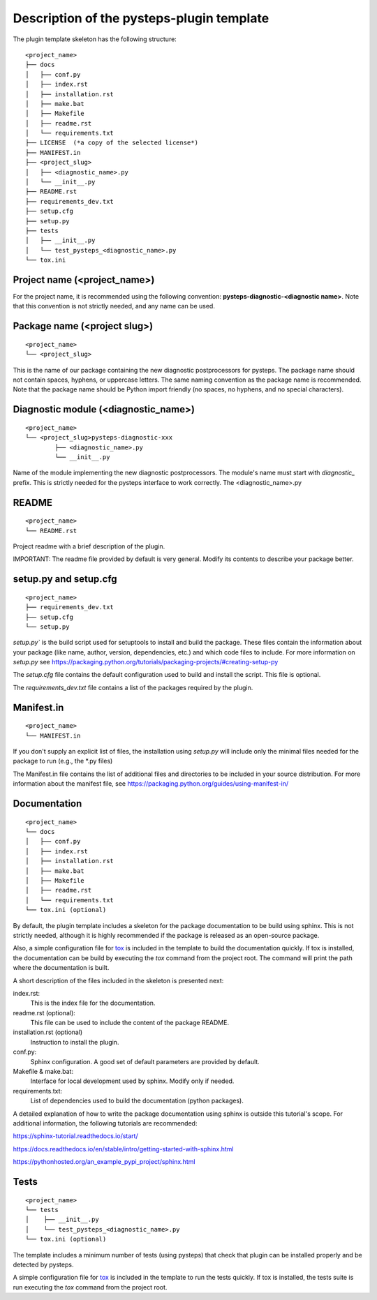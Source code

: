 .. _plugin_template_description:

==========================================
Description of the pysteps-plugin template
==========================================

The plugin template skeleton has the following structure:

::

    <project_name>
    ├── docs
    │   ├── conf.py
    │   ├── index.rst
    │   ├── installation.rst
    │   ├── make.bat
    │   ├── Makefile
    │   ├── readme.rst
    │   └── requirements.txt
    ├── LICENSE  (*a copy of the selected license*)
    ├── MANIFEST.in
    ├── <project_slug>
    │   ├── <diagnostic_name>.py
    │   └── __init__.py
    ├── README.rst
    ├── requirements_dev.txt
    ├── setup.cfg
    ├── setup.py
    ├── tests
    │   ├── __init__.py
    │   └── test_pysteps_<diagnostic_name>.py
    └── tox.ini


Project name (<project_name>)
~~~~~~~~~~~~~~~~~~~~~~~~~~~~~

For the project name, it is recommended using the following convention:
**pysteps-diagnostic-<diagnostic name>**.
Note that this convention is not strictly needed, and any name can be used.


Package name (<project slug>)
~~~~~~~~~~~~~~~~~~~~~~~~~~~~~

::

    <project_name>
    └── <project_slug>

This is the name of our package containing the new diagnostic postprocessors for pysteps. The package
name should not contain spaces, hyphens, or uppercase letters. The same naming
convention as the package name is recommended. Note that the package name should be
Python import friendly (no spaces, no hyphens, and no special characters).


Diagnostic module (<diagnostic_name>)
~~~~~~~~~~~~~~~~~~~~~~~~~~~~~~~~~

::

    <project_name>
    └── <project_slug>pysteps-diagnostic-xxx
            ├── <diagnostic_name>.py
            └── __init__.py

Name of the module implementing the new diagnostic postprocessors.
The module's name must start with `diagnostic_` prefix. This is strictly needed for the
pysteps interface to work correctly.
The <diagnostic_name>.py

README
~~~~~~

::

    <project_name>
    └── README.rst

Project readme with a brief description of the plugin.

IMPORTANT: The readme file provided by default is very general. Modify its contents to
describe your package better.


setup.py and setup.cfg
~~~~~~~~~~~~~~~~~~~~~~

::

    <project_name>
    ├── requirements_dev.txt
    ├── setup.cfg
    └── setup.py

`setup.py`` is the build script used for setuptools to install and build the package.
These files contain the information about your package (like name, author, version,
dependencies, etc.) and which code files to include. For more information on `setup.py`
see https://packaging.python.org/tutorials/packaging-projects/#creating-setup-py

The `setup.cfg` file contains the default configuration used to build and install the
script. This file is optional.

The `requirements_dev.txt` file contains a list of the packages required by the plugin.

Manifest.in
~~~~~~~~~~~

::

    <project_name>
    └── MANIFEST.in

If you don't supply an explicit list of files, the installation using `setup.py` will
include only the minimal files needed for the package to run (e.g., the \*.py files)

The Manifest.in file contains the list of additional files and directories to be
included in your source distribution. For more information about the manifest file, see
https://packaging.python.org/guides/using-manifest-in/

Documentation
~~~~~~~~~~~~~

::

    <project_name>
    └── docs
    │   ├── conf.py
    │   ├── index.rst
    │   ├── installation.rst
    │   ├── make.bat
    │   ├── Makefile
    │   ├── readme.rst
    │   └── requirements.txt
    └── tox.ini (optional)

By default, the plugin template includes a skeleton for the package documentation to
be build using sphinx. This is not strictly needed, although it is highly recommended
if the package is released as an open-source package.

Also, a simple configuration file for tox_ is included
in the template to build the documentation quickly. If tox is installed, the
documentation can be build by executing the `tox` command from the project root.
The command will print the path where the
documentation is built.

.. _tox: https://tox.readthedocs.io/en/latest/

A short description of the files included in the skeleton is presented next:

index.rst:
    This is the index file for the documentation.

readme.rst (optional):
    This file can be used to include the content of the package README.

installation.rst (optional)
    Instruction to install the plugin.

conf.py:
    Sphinx configuration. A good set of default parameters are provided by default.

Makefile & make.bat:
    Interface for local development used by sphinx. Modify only if needed.

requirements.txt:
    List of dependencies used to build the documentation (python packages).

A detailed explanation of how to write the package documentation using sphinx is outside
this tutorial's scope.
For additional information, the following tutorials are recommended:

https://sphinx-tutorial.readthedocs.io/start/

https://docs.readthedocs.io/en/stable/intro/getting-started-with-sphinx.html

https://pythonhosted.org/an_example_pypi_project/sphinx.html


Tests
~~~~~

::

    <project_name>
    └── tests
    │    ├── __init__.py
    │    └── test_pysteps_<diagnostic_name>.py
    └── tox.ini (optional)


The template includes a minimum number of tests (using pysteps) that check that plugin
can be installed properly and be detected by pysteps.

A simple configuration file for tox_ is included in the template to run the tests
quickly. If tox is installed, the tests suite is run executing the `tox` command from the project root.

.. _tox: https://tox.readthedocs.io/en/latest/
